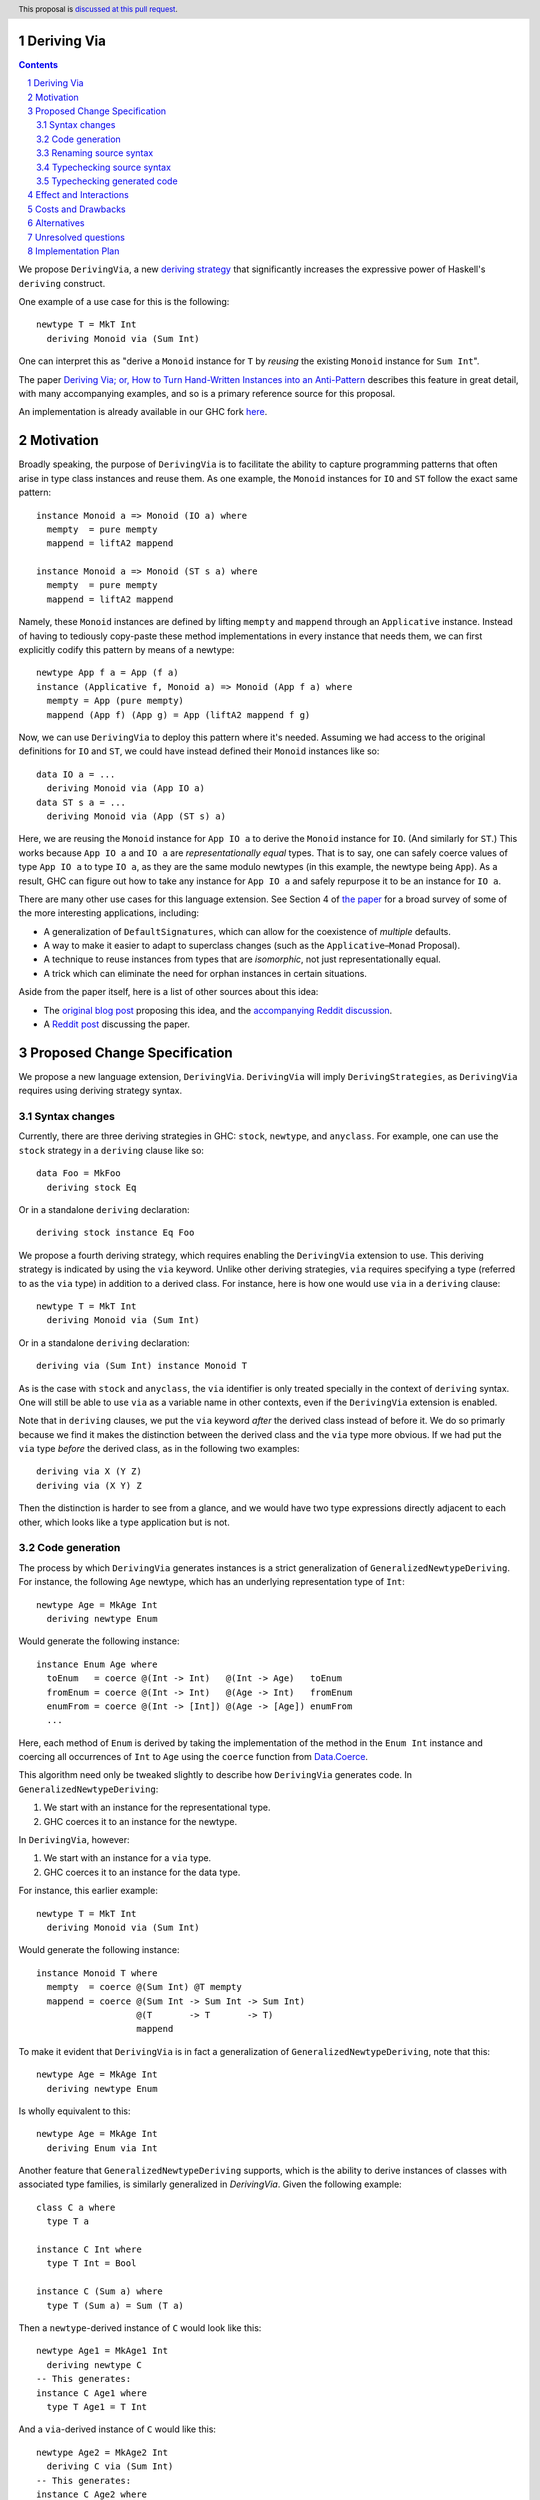 Deriving Via
============

.. proposal-number:: Leave blank. This will be filled in when the proposal is
                     accepted.
.. trac-ticket:: Leave blank. This will eventually be filled with the Trac
                 ticket number which will track the progress of the
                 implementation of the feature.
.. implemented:: Leave blank. This will be filled in with the first GHC version which
                 implements the described feature.
.. highlight:: haskell
.. header:: This proposal is `discussed at this pull request <https://github.com/ghc-proposals/ghc-proposals/pull/120>`_.
.. sectnum::
.. contents::

We propose ``DerivingVia``, a new
`deriving strategy <https://downloads.haskell.org/~ghc/8.4.1/docs/html/users_guide/glasgow_exts.html#extension-DerivingStrategies>`_
that significantly increases the expressive power of Haskell's ``deriving`` construct.

One example of a use case for this is the following: ::

    newtype T = MkT Int
      deriving Monoid via (Sum Int)

One can interpret this as "derive a ``Monoid`` instance for ``T`` by *reusing*
the existing ``Monoid`` instance for ``Sum Int``".

The paper `Deriving Via; or, How to Turn Hand-Written Instances into an Anti-Pattern
<https://www.kosmikus.org/DerivingVia/deriving-via-paper.pdf>`_ describes this feature
in great detail, with many accompanying examples, and so is a primary reference source
for this proposal.

An implementation is already available in our GHC fork
`here <https://github.com/RyanGlScott/ghc/tree/deriving-via-8.5>`_.

Motivation
==========
Broadly speaking, the purpose of ``DerivingVia`` is to facilitate the ability
to capture programming patterns that often arise in type class instances and
reuse them. As one example, the ``Monoid`` instances for ``IO`` and ``ST``
follow the exact same pattern: ::

    instance Monoid a => Monoid (IO a) where
      mempty  = pure mempty
      mappend = liftA2 mappend

    instance Monoid a => Monoid (ST s a) where
      mempty  = pure mempty
      mappend = liftA2 mappend

Namely, these ``Monoid`` instances are defined by lifting ``mempty`` and
``mappend`` through an ``Applicative`` instance. Instead of having to tediously
copy-paste these method implementations in every instance that needs them, we
can first explicitly codify this pattern by means of a newtype: ::

    newtype App f a = App (f a)
    instance (Applicative f, Monoid a) => Monoid (App f a) where
      mempty = App (pure mempty)
      mappend (App f) (App g) = App (liftA2 mappend f g)

Now, we can use ``DerivingVia`` to deploy this pattern where it's needed.
Assuming we had access to the original definitions for ``IO`` and ``ST``,
we could have instead defined their ``Monoid`` instances like so: ::

    data IO a = ...
      deriving Monoid via (App IO a)
    data ST s a = ...
      deriving Monoid via (App (ST s) a)

Here, we are reusing the ``Monoid`` instance for ``App IO a`` to derive the
``Monoid`` instance for ``IO``. (And similarly for ``ST``.) This works because
``App IO a`` and ``IO a`` are *representationally equal* types. That is to say,
one can safely coerce values of type ``App IO a`` to type ``IO a``, as they are
the same modulo newtypes (in this example, the newtype being ``App``). As a
result, GHC can figure out how to take any instance for ``App IO a`` and
safely repurpose it to be an instance for ``IO a``.

There are many other use cases for this language extension.
See Section 4 of
`the paper <https://www.kosmikus.org/DerivingVia/deriving-via-paper.pdf>`_ for
a broad survey of some of the more interesting applications, including:

* A generalization of ``DefaultSignatures``, which can allow for the
  coexistence of *multiple* defaults.
* A way to make it easier to adapt to superclass changes (such as the
  ``Applicative``–``Monad`` Proposal).
* A technique to reuse instances from types that are *isomorphic*, not just
  representationally equal.
* A trick which can eliminate the need for orphan instances in certain
  situations.

Aside from the paper itself, here is a list of other sources about this idea:

* The `original blog post <https://gist.github.com/Icelandjack/d258b88a0e0b3be2c0b3711fdd833045>`_ proposing this idea, and the `accompanying Reddit discussion <https://www.reddit.com/r/haskell/comments/6ksr76/rfc_part_1_deriving_instances_of/>`_.

* A `Reddit post <https://www.reddit.com/r/haskell/comments/8aa81q/deriving_via_or_how_to_turn_handwritten_instances/>`_ discussing the paper.

Proposed Change Specification
=============================
We propose a new language extension, ``DerivingVia``. ``DerivingVia`` will imply
``DerivingStrategies``, as ``DerivingVia`` requires using deriving strategy
syntax.

Syntax changes
--------------
Currently, there are three deriving strategies in GHC: ``stock``, ``newtype``,
and ``anyclass``. For example, one can use the ``stock`` strategy in a
``deriving`` clause like so: ::

    data Foo = MkFoo
      deriving stock Eq

Or in a standalone ``deriving`` declaration: ::

    deriving stock instance Eq Foo

We propose a fourth deriving strategy, which requires enabling the
``DerivingVia`` extension to use. This deriving strategy is indicated by using
the ``via`` keyword. Unlike other deriving strategies, ``via`` requires
specifying a type (referred to as the ``via`` type) in addition to a derived
class. For instance, here is how one would use ``via`` in a ``deriving``
clause: ::

    newtype T = MkT Int
      deriving Monoid via (Sum Int)

Or in a standalone ``deriving`` declaration: ::

    deriving via (Sum Int) instance Monoid T

As is the case with ``stock`` and ``anyclass``, the ``via`` identifier is
only treated specially in the context of ``deriving`` syntax. One will still
be able to use ``via`` as a variable name in other contexts, even if the
``DerivingVia`` extension is enabled.

Note that in ``deriving`` clauses, we put the ``via`` keyword *after* the
derived class instead of before it. We do so primarly because we find it
makes the distinction between the derived class and the ``via`` type more
obvious. If we had put the ``via`` type *before* the derived class, as
in the following two examples: ::

    deriving via X (Y Z)
    deriving via (X Y) Z

Then the distinction is harder to see from a glance, and we would
have two type expressions directly adjacent to each other, which looks
like a type application but is not.

Code generation
---------------
The process by which ``DerivingVia`` generates instances is a strict
generalization of ``GeneralizedNewtypeDeriving``. For instance, the
following ``Age`` newtype, which has an underlying representation type
of ``Int``: ::

    newtype Age = MkAge Int
      deriving newtype Enum

Would generate the following instance: ::

    instance Enum Age where
      toEnum   = coerce @(Int -> Int)   @(Int -> Age)   toEnum
      fromEnum = coerce @(Int -> Int)   @(Age -> Int)   fromEnum
      enumFrom = coerce @(Int -> [Int]) @(Age -> [Age]) enumFrom
      ...

Here, each method of ``Enum`` is derived by taking the implementation of
the method in the ``Enum Int`` instance and coercing all occurrences of
``Int`` to ``Age`` using the ``coerce`` function from
`Data.Coerce <http://hackage.haskell.org/package/base-4.11.0.0/docs/Data-Coerce.html>`_.

This algorithm need only be tweaked slightly to describe how ``DerivingVia``
generates code. In ``GeneralizedNewtypeDeriving``:

1. We start with an instance for the representational type.
2. GHC coerces it to an instance for the newtype.

In ``DerivingVia``, however:

1. We start with an instance for a ``via`` type.
2. GHC coerces it to an instance for the data type.

For instance, this earlier example: ::

    newtype T = MkT Int
      deriving Monoid via (Sum Int)

Would generate the following instance: ::

    instance Monoid T where
      mempty  = coerce @(Sum Int) @T mempty
      mappend = coerce @(Sum Int -> Sum Int -> Sum Int)
                       @(T       -> T       -> T)
                       mappend

To make it evident that ``DerivingVia`` is in fact a generalization of
``GeneralizedNewtypeDeriving``, note that this: ::

    newtype Age = MkAge Int
      deriving newtype Enum

Is wholly equivalent to this: ::

    newtype Age = MkAge Int
      deriving Enum via Int

Another feature that ``GeneralizedNewtypeDeriving`` supports, which is the
ability to derive instances of classes with associated type families, is
similarly generalized in `DerivingVia`. Given the following example: ::

    class C a where
      type T a

    instance C Int where
      type T Int = Bool

    instance C (Sum a) where
      type T (Sum a) = Sum (T a)

Then a ``newtype``-derived instance of ``C`` would look like this: ::

    newtype Age1 = MkAge1 Int
      deriving newtype C
    -- This generates:
    instance C Age1 where
      type T Age1 = T Int

And a ``via``-derived instance of ``C`` would like this: ::

    newtype Age2 = MkAge2 Int
      deriving C via (Sum Int)
    -- This generates:
    instance C Age2 where
      type T Age2 = T (Sum Int)

Note that while ``GeneralizedNewtypeDeriving`` has a strict requirement that
the data type for which we're deriving an instance must be a newtype, there
is no such requirement for ``DerivingVia``. For example, this is a perfectly
valid use of ``DerivingVia``: ::

    newtype BoundedEnum a = BoundedEnum a
    instance (Bounded a, Enum a) => Arbitrary (BoundedEnum a) where ...

    data Weekday = Mo | Tu | We | Th | Fr | Sa | Su
      deriving (Enum, Bounded)
      deriving Arbitrary via (BoundedEnum Weekday)

``DerivingVia`` only imposes the requirement that the generated code
typechecks. (See the "Typechecking generated code" section for more on this.)

Renaming source syntax
----------------------
``DerivingVia`` introduces a new place where types can go (the ``via`` type),
and as a result, introduces a new place where type variables can be bound. To
understand how this works, consider the following example that uses a
``deriving`` clause: ::

    data Foo a = ...
      deriving (Baz a b c) via (Bar a b)

* ``a`` is bound by ``Foo`` itself in the declaration ``data Foo a``.
  ``a`` scopes over both the ``via`` type, ``Bar a b``,
  as well as the derived class, ``Baz a b c``.
* ``b`` is bound by the ``via`` type ``Bar a b``. Note that ``b`` is bound
  here but ``a`` is not, as it was bound earlier by the ``data`` declaration.
  ``b`` also scopes over the derived class ``Baz a b c``.
* ``c`` is bound by the derived class ``Baz a b c``, as it was not bound
  earlier.

For ``StandaloneDeriving``, the scoping works similarly.
In the following example: ::

    deriving via (V a) instance C a (D a b)

* ``a`` is bound by the ``via`` type ``V a``, and scopes over the instance
  type ``C a (D a b)``.
* ``b`` is bound the instance type ``C a (D a b)``, as it was not bound
  earlier.

Note that ``DerivingVia`` requires that all type variables bound by a ``via``
type must be used in each derived class (for ``deriving`` clauses) or
in the instance type (for ``StandaloneDeriving``). If a ``via`` type binds
a type variable and does not use it accordingly, then it is *floating*,
and rejected with an error. To see why this is the case, consider the
following example: ::

  data Quux
    deriving Eq via (Const a Quux)

This would generate the following instance: ::

  instance Eq Quux where
    (==) = coerce @(Quux         -> Quux         -> Bool)
                  @(Const a Quux -> Const a Quux -> Bool)
                  (==)
    ...

This instance is ill-formed, as the ``a`` in ``Const a Quux`` is unbound! One
could conceivably "fix" this by explicitly quantifying the ``a`` at the top
of the instance: ::

  instance forall a. Eq Quux where ...

But this would not be much better, as now the ``a`` is ambiguous. We avoid
these complications by making floating type variables in ``via`` types an
explicit error.

Typechecking source syntax
--------------------------
In this example: ::

  newtype Age = MkAge Int
    deriving Eq

GHC requires that the kind of the argument to the class must unify with the
kind of the data type. (In this example, both of these kinds are ``Type``, so
it passes this check.) This is done to ensure that the generated code makes
sense. For instance, one could not derive ``Functor`` for ``Age``, as the
kind of the argument to ``Functor`` is ``Type -> Type``, which does not
unify with ``Age``'s kind (``Type``).

``DerivingVia`` extends this check ever-so-slightly. In this example: ::

  newtype Age = MkAge Int
    deriving Eq via (Sum Int)

Not only must the kind of the argument to ``Eq`` unify with the kind of
``Age``, it must also be the case that those two kinds unify with the kind
of the ``via`` type, ``Sum Int``. (``Sum Int :: Type``, so it passes that
check.)

``DerivingVia`` also supports higher-kinded scenarios, such as: ::

  newtype I a = MkI a
    deriving Functor via Identity

For more details on how this featurette works, refer to Section 3.1.2
of `the paper <https://www.kosmikus.org/DerivingVia/deriving-via-paper.pdf>`_.

Typechecking generated code
---------------------------
Once ``DerivingVia`` generates instances, they are fed back into GHC's
typechecker as one final sanity check. In order for the generated code to
typecheck, the original data type and the ``via`` type must have the same
runtime representations. The use of ``coerce`` is what guarantees this.

For instance, if a user tried to derive ``via`` a type that was not
representationally equal to the original data type, as in this example: ::

    newtype UhOh = UhOh Char
      deriving Ord via Int

Then GHC will give an error message stating as such: ::

    • Couldn't match representation of type ‘Char’ with that of ‘Int’
        arising from the coercion of the method ‘compare’
          from type ‘Int -> Int -> Ordering’
            to type ‘UhOh -> UhOh -> Ordering’
    • When deriving the instance for (Ord UhOh)

Fortunately, GHC has invested considerable effort into making error messages
involving ``coerce`` easy to understand, so ``DerivingVia`` benefits from this
as well.

Effect and Interactions
=======================
Other ``deriving``-related language extensions, such as
``GeneralizedNewtypeDeriving`` and ``DeriveAnyClass``, are selected
automatically in certain cases, even without the use of explicit ``newtype``
or ``anyclass`` deriving strategy keywords. This is not the case with
``DerivingVia``, however. One *must* use the ``via`` keyword to make use of
``DerivingVia``. That is to say, GHC will never attempt to guess a ``via``
type, making this extension strictly opt-in.

As a result, ``DerivingVia`` has the nice property that it is orthogonal to
other language features. No existing code will break because of
``DerivingVia``, as programmers must consciously choose to make use of it.

Costs and Drawbacks
===================
There are currently no known drawbacks to this feature. Implementing this
feature was a straightforward extension of the machinery already in place
to support ``deriving``, so it will not impose significant maintenance costs.
(Moreover, the maintainer of this part of the codebase,
`@RyanGlScott <https://github.com/RyanGlScott>`_, is also the person who wrote
much of the code for ``DerivingVia``.)

Alternatives
============
The closest existing alternatives to this feature are various preprocessor hacks
that people have cooked up to "copy-and-paste" code patterns in various places,
such as in Conal Elliott's
`applicative-numbers <http://hackage.haskell.org/package/applicative-numbers>`_
package. But this is far from a satisfying solution to the problem.

Unresolved questions
====================

Implementation Plan
===================
There is feature is fully implemented in our GHC fork
`here <https://github.com/RyanGlScott/ghc/tree/deriving-via-8.5>`_. I
(`@RyanGlScott <https://github.com/RyanGlScott>`_) volunteer to work to get
this fork into GHC proper.
